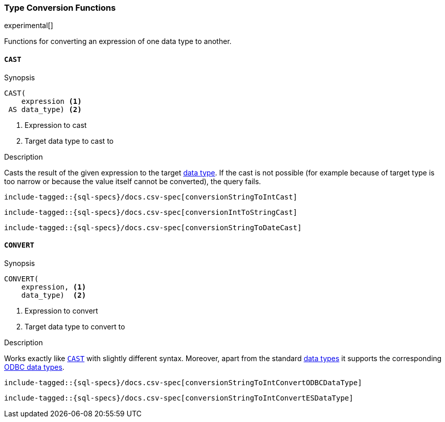 [role="xpack"]
[testenv="basic"]
[[sql-functions-type-conversion]]
=== Type Conversion Functions

experimental[]

Functions for converting an expression of one data type to another.

[[sql-functions-type-conversion-cast]]
==== `CAST`

.Synopsis
[source, sql]
----
CAST(
    expression <1>
 AS data_type) <2>
----

<1> Expression to cast
<2> Target data type to cast to

.Description

Casts the result of the given expression to the target <<sql-data-types, data type>>.
If the cast is not possible (for example because of target type is too narrow or because
the value itself cannot be converted), the query fails.

[source, sql]
----
include-tagged::{sql-specs}/docs.csv-spec[conversionStringToIntCast]
----

[source, sql]
----
include-tagged::{sql-specs}/docs.csv-spec[conversionIntToStringCast]
----

[source, sql]
----
include-tagged::{sql-specs}/docs.csv-spec[conversionStringToDateCast]
----


[[sql-functions-type-conversion-convert]]
==== `CONVERT`

.Synopsis
[source, sql]
----
CONVERT(
    expression, <1>
    data_type)  <2>
----

<1> Expression to convert
<2> Target data type to convert to

.Description

Works exactly like <<sql-functions-type-conversion-cast>> with slightly different syntax.
Moreover, apart from the standard <<sql-data-types, data types>> it supports the corresponding
https://docs.microsoft.com/en-us/sql/odbc/reference/appendixes/explicit-data-type-conversion-function?view=sql-server-2017[ODBC data types].

[source, sql]
----
include-tagged::{sql-specs}/docs.csv-spec[conversionStringToIntConvertODBCDataType]
----

[source, sql]
----
include-tagged::{sql-specs}/docs.csv-spec[conversionStringToIntConvertESDataType]
----
